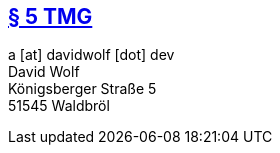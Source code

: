 :title: legal
:description: legal notice
:status: hidden
:noindex: true

== https://www.gesetze-im-internet.de/tmg/__5.html[§ 5 TMG]
a [at] davidwolf [dot] dev +
David Wolf +
Königsberger Straße 5 +
51545 Waldbröl
